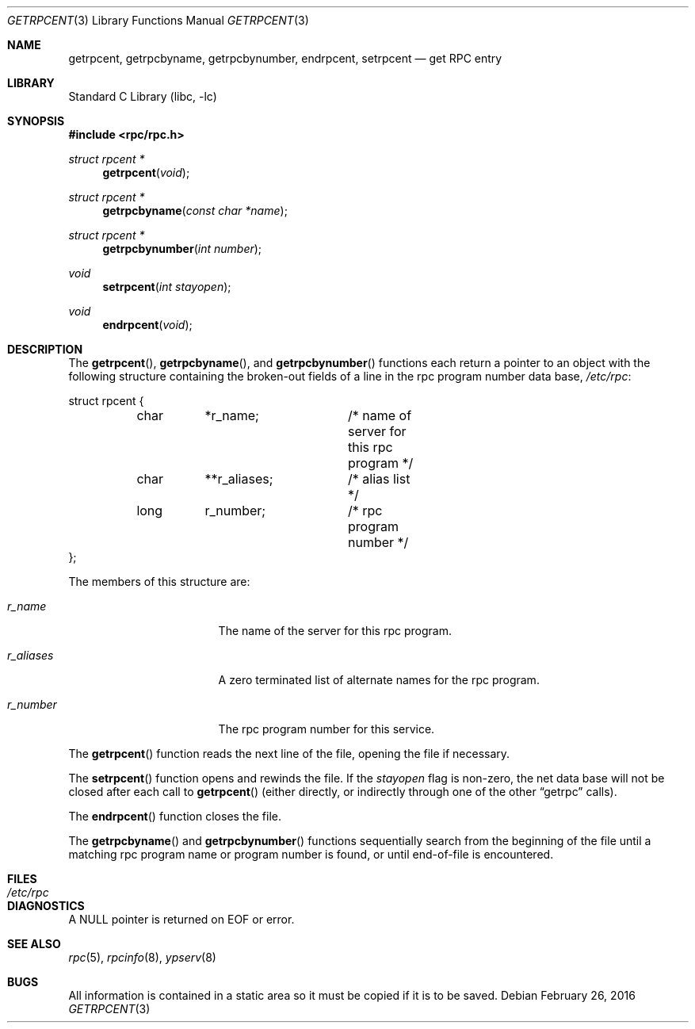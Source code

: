 .\" @(#)getrpcent.3n	2.2 88/08/02 4.0 RPCSRC; from 1.11 88/03/14 SMI
.\" $NetBSD: getrpcent.3,v 1.6 1998/02/05 18:49:06 perry Exp $
.\" $FreeBSD: releng/12.0/lib/libc/rpc/getrpcent.3 296133 2016-02-26 23:25:21Z pfg $
.\"
.Dd February 26, 2016
.Dt GETRPCENT 3
.Os
.Sh NAME
.Nm getrpcent ,
.Nm getrpcbyname ,
.Nm getrpcbynumber ,
.Nm endrpcent ,
.Nm setrpcent
.Nd get RPC entry
.Sh LIBRARY
.Lb libc
.Sh SYNOPSIS
.In rpc/rpc.h
.Ft struct rpcent *
.Fn getrpcent void
.Ft struct rpcent *
.Fn getrpcbyname "const char *name"
.Ft struct rpcent *
.Fn getrpcbynumber "int number"
.Ft void
.Fn setrpcent "int stayopen"
.Ft void
.Fn endrpcent void
.Sh DESCRIPTION
The
.Fn getrpcent ,
.Fn getrpcbyname ,
and
.Fn getrpcbynumber
functions
each return a pointer to an object with the
following structure
containing the broken-out
fields of a line in the rpc program number data base,
.Pa /etc/rpc :
.Bd -literal
struct rpcent {
	char	*r_name;	/* name of server for this rpc program */
	char	**r_aliases;	/* alias list */
	long	r_number;	/* rpc program number */
};
.Ed
.Pp
The members of this structure are:
.Bl -tag -width r_aliases -offset indent
.It Va r_name
The name of the server for this rpc program.
.It Va r_aliases
A zero terminated list of alternate names for the rpc program.
.It Va r_number
The rpc program number for this service.
.El
.Pp
The
.Fn getrpcent
function
reads the next line of the file, opening the file if necessary.
.Pp
The
.Fn setrpcent
function
opens and rewinds the file.
If the
.Fa stayopen
flag is non-zero,
the net data base will not be closed after each call to
.Fn getrpcent
(either directly, or indirectly through one of
the other
.Dq getrpc
calls).
.Pp
The
.Fn endrpcent
function
closes the file.
.Pp
The
.Fn getrpcbyname
and
.Fn getrpcbynumber
functions
sequentially search from the beginning
of the file until a matching rpc program name or
program number is found, or until end-of-file is encountered.
.Sh FILES
.Bl -tag -width /etc/rpc -compact
.It Pa /etc/rpc
.El
.Sh DIAGNOSTICS
A
.Dv NULL
pointer is returned on
.Dv EOF
or error.
.Sh SEE ALSO
.Xr rpc 5 ,
.Xr rpcinfo 8 ,
.Xr ypserv 8
.Sh BUGS
All information
is contained in a static area
so it must be copied if it is
to be saved.
